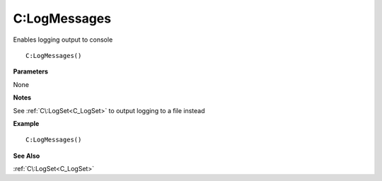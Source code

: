 .. _C_LogMessages:

===================================
C\:LogMessages 
===================================

Enables logging output to console
    
::

   C:LogMessages()


**Parameters**

None

**Notes**

See :ref:`C\:LogSet<C_LogSet>` to output logging to a file instead

**Example**

::

   C:LogMessages()

**See Also**

:ref:`C\:LogSet<C_LogSet>`

